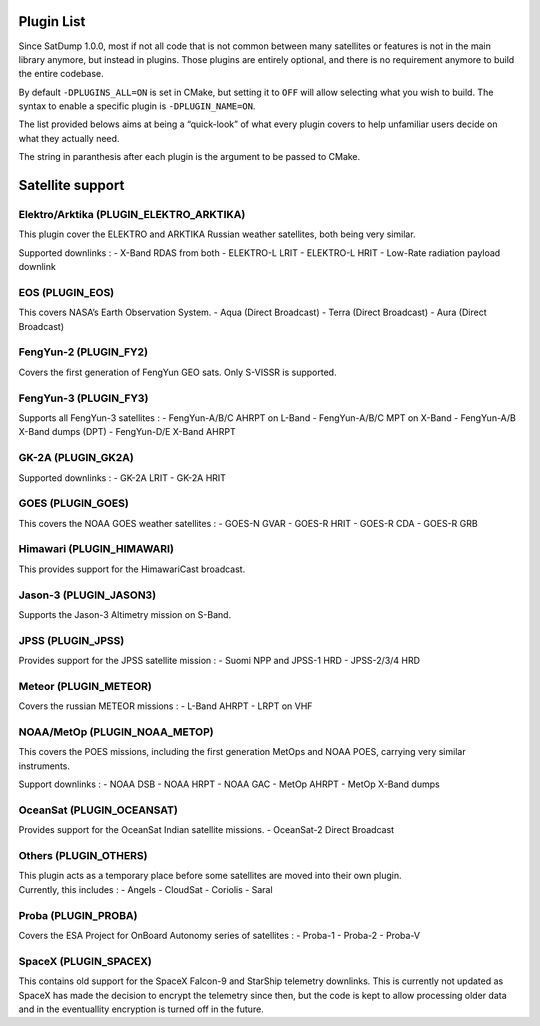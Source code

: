 Plugin List
===========

Since SatDump 1.0.0, most if not all code that is not common between
many satellites or features is not in the main library anymore, but
instead in plugins. Those plugins are entirely optional, and there is no
requirement anymore to build the entire codebase.

By default ``-DPLUGINS_ALL=ON`` is set in CMake, but setting it to
``OFF`` will allow selecting what you wish to build. The syntax to
enable a specific plugin is ``-DPLUGIN_NAME=ON``.

The list provided belows aims at being a “quick-look” of what every
plugin covers to help unfamiliar users decide on what they actually
need.

The string in paranthesis after each plugin is the argument to be passed
to CMake.

Satellite support
=================

Elektro/Arktika (PLUGIN_ELEKTRO_ARKTIKA)
----------------------------------------

This plugin cover the ELEKTRO and ARKTIKA Russian weather satellites,
both being very similar.

Supported downlinks : - X-Band RDAS from both - ELEKTRO-L LRIT -
ELEKTRO-L HRIT - Low-Rate radiation payload downlink

EOS (PLUGIN_EOS)
----------------

This covers NASA’s Earth Observation System. - Aqua (Direct Broadcast) -
Terra (Direct Broadcast) - Aura (Direct Broadcast)

FengYun-2 (PLUGIN_FY2)
----------------------

Covers the first generation of FengYun GEO sats. Only S-VISSR is
supported.

FengYun-3 (PLUGIN_FY3)
----------------------

Supports all FengYun-3 satellites : - FengYun-A/B/C AHRPT on L-Band -
FengYun-A/B/C MPT on X-Band - FengYun-A/B X-Band dumps (DPT) -
FengYun-D/E X-Band AHRPT

GK-2A (PLUGIN_GK2A)
-------------------

Supported downlinks : - GK-2A LRIT - GK-2A HRIT

GOES (PLUGIN_GOES)
------------------

This covers the NOAA GOES weather satellites : - GOES-N GVAR - GOES-R
HRIT - GOES-R CDA - GOES-R GRB

Himawari (PLUGIN_HIMAWARI)
--------------------------

This provides support for the HimawariCast broadcast.

Jason-3 (PLUGIN_JASON3)
-----------------------

Supports the Jason-3 Altimetry mission on S-Band.

JPSS (PLUGIN_JPSS)
------------------

Provides support for the JPSS satellite mission : - Suomi NPP and JPSS-1
HRD - JPSS-2/3/4 HRD

Meteor (PLUGIN_METEOR)
----------------------

Covers the russian METEOR missions : - L-Band AHRPT - LRPT on VHF

NOAA/MetOp (PLUGIN_NOAA_METOP)
------------------------------

This covers the POES missions, including the first generation MetOps and
NOAA POES, carrying very similar instruments.

Support downlinks : - NOAA DSB - NOAA HRPT - NOAA GAC - MetOp AHRPT -
MetOp X-Band dumps

OceanSat (PLUGIN_OCEANSAT)
--------------------------

Provides support for the OceanSat Indian satellite missions. -
OceanSat-2 Direct Broadcast

Others (PLUGIN_OTHERS)
----------------------

| This plugin acts as a temporary place before some satellites are moved
  into their own plugin.
| Currently, this includes : - Angels - CloudSat - Coriolis - Saral

Proba (PLUGIN_PROBA)
--------------------

Covers the ESA Project for OnBoard Autonomy series of satellites : -
Proba-1 - Proba-2 - Proba-V

SpaceX (PLUGIN_SPACEX)
----------------------

This contains old support for the SpaceX Falcon-9 and StarShip telemetry
downlinks. This is currently not updated as SpaceX has made the decision
to encrypt the telemetry since then, but the code is kept to allow
processing older data and in the eventuallity encryption is turned off
in the future.
